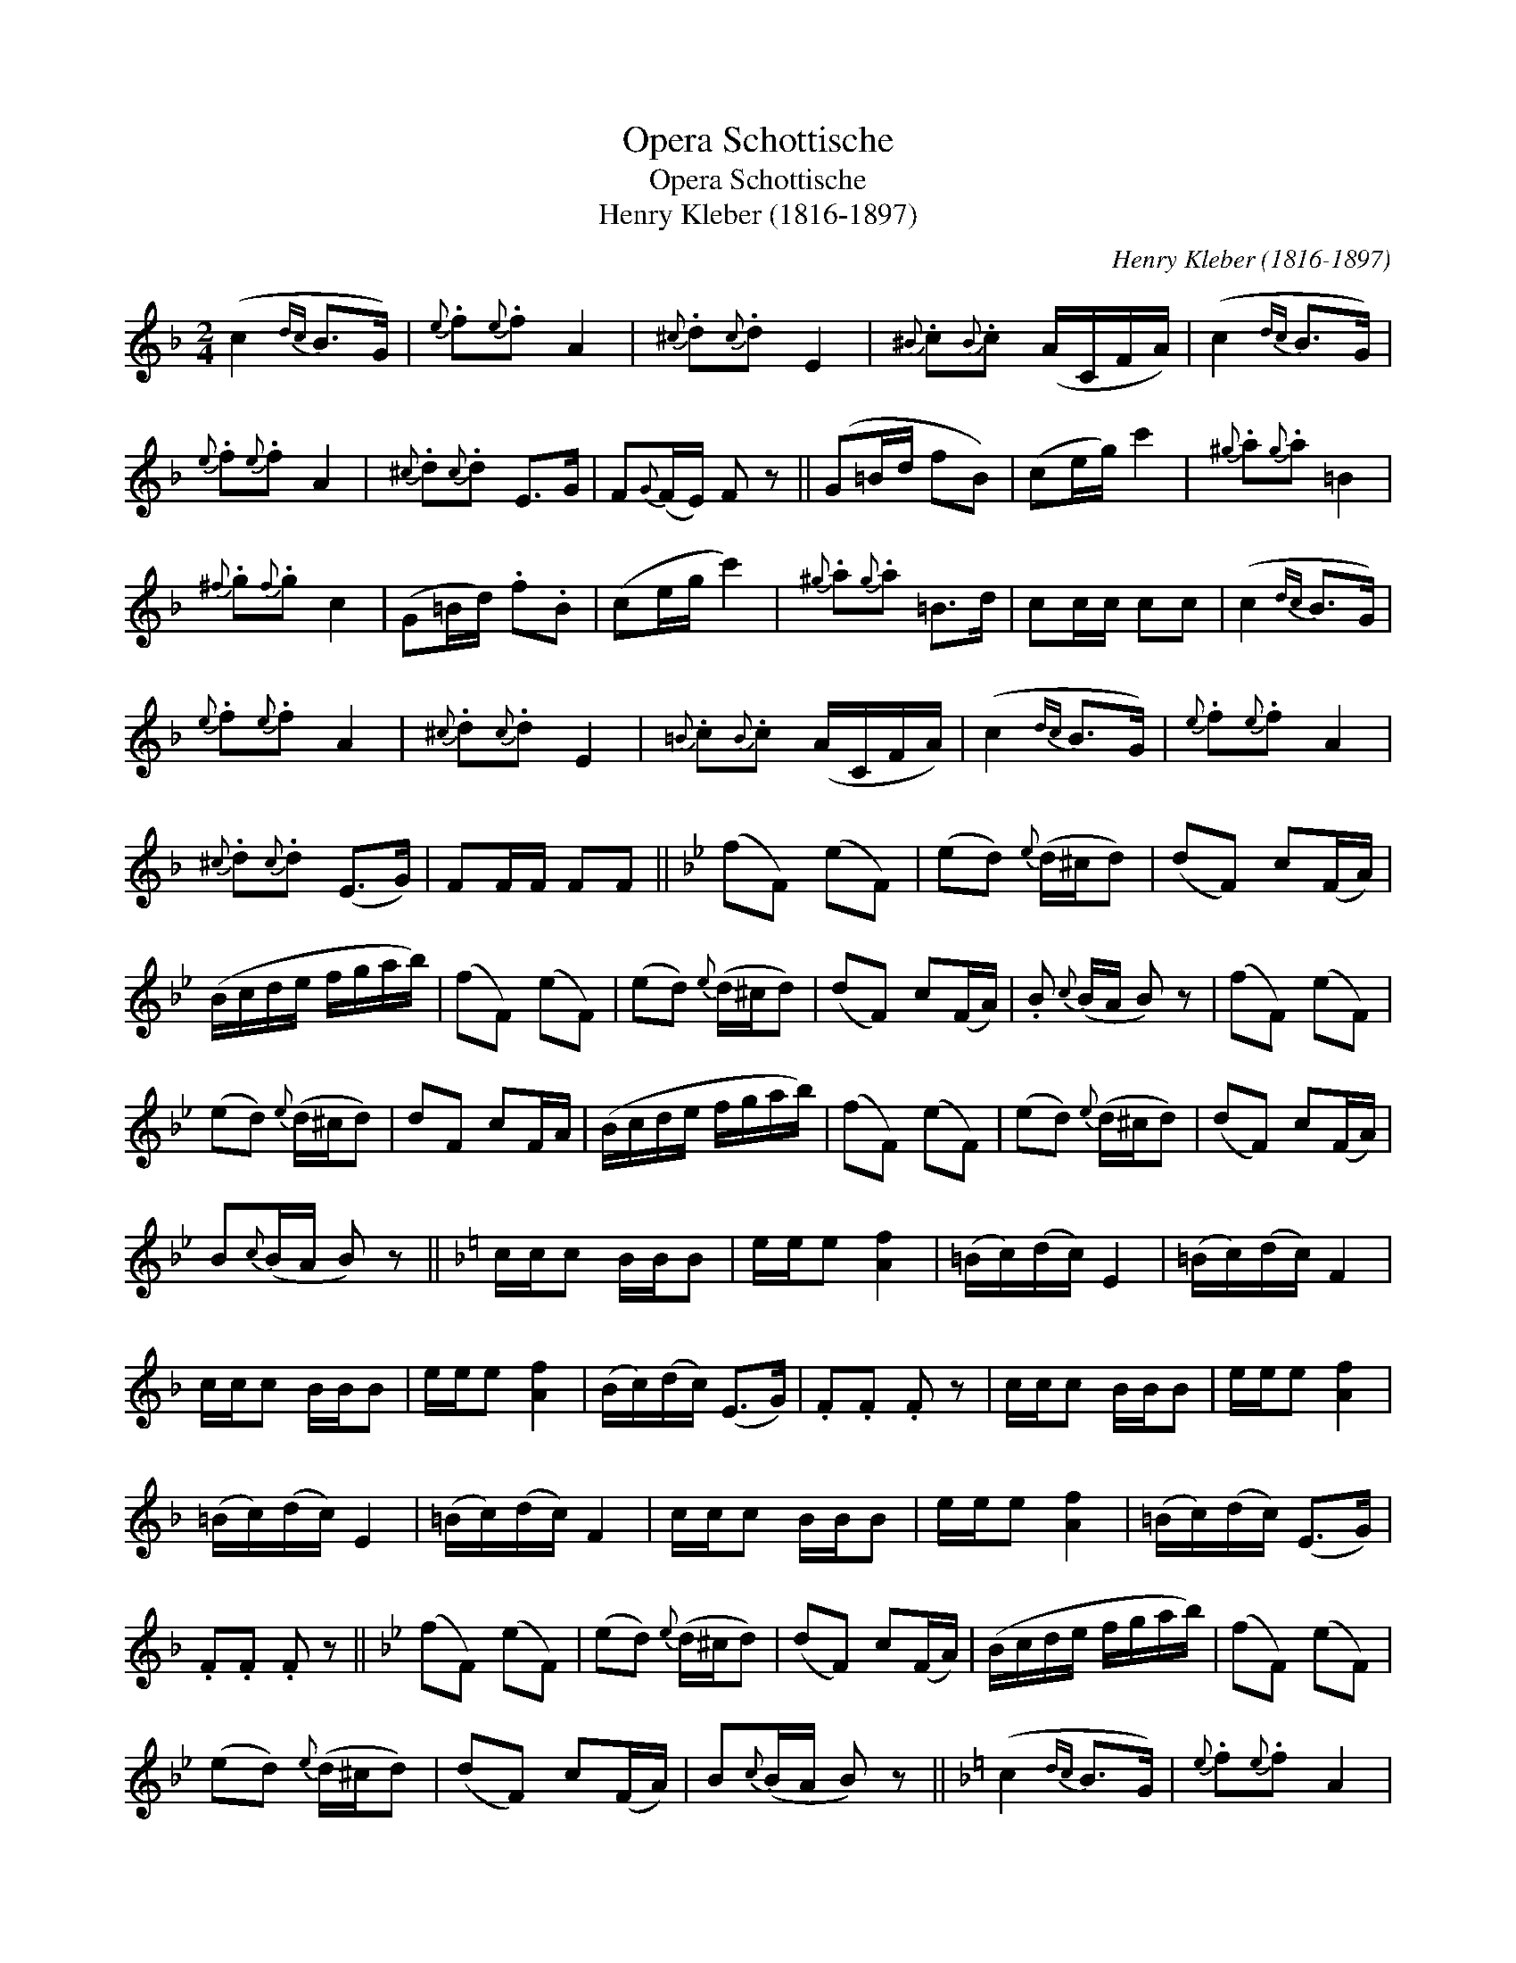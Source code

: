 X:1
T:Opera Schottische
T:Opera Schottische
T:Henry Kleber (1816-1897)
C:Henry Kleber (1816-1897)
L:1/8
M:2/4
K:F
V:1 treble 
V:1
 (c2{dc} B>G) |{e} .f{e}.f A2 |{^c} .d{c}.d E2 |{^B} .c{B}.c (A/C/F/A/) | (c2{dc} B>G) | %5
{e} .f{e}.f A2 |{^c} .d{c}.d E>G | F{G}(F/E/) F z || (G=B/d/ fB) | (ce/g/) c'2 |{^g} .a{g}.a =B2 | %11
{^f} .g{f}.g c2 | (G=B/d/) .f.B | (ce/g/ c'2) |{^g} .a{g}.a =B>d | cc/c/ cc | (c2{dc} B>G) | %17
{e} .f{e}.f A2 |{^c} .d{c}.d E2 |{=B} .c{B}.c (A/C/F/A/) | (c2{dc} B>G) |{e} .f{e}.f A2 | %22
{^c} .d{c}.d (E>G) | FF/F/ FF ||[K:Bb] (fF) (eF) | (ed){e} (d/^c/d) | (dF) c(F/A/) | %27
 (B/c/d/e/ f/g/a/b/) | (fF) (eF) | (ed){e} (d/^c/d) | (dF) c(F/A/) | .B{c} (B/A/ B) z | (fF) (eF) | %33
 (ed){e} (d/^c/d) | dF cF/A/ | (B/c/d/e/ f/g/a/b/) | (fF) (eF) | (ed){e} (d/^c/d) | (dF) c(F/A/) | %39
 B{c}(B/A/ B) z ||[K:F] c/c/c B/B/B | e/e/e [Af]2 | (=B/c/)(d/c/) E2 | (=B/c/)(d/c/) F2 | %44
 c/c/c B/B/B | e/e/e [Af]2 | (B/c/)(d/c/) (E>G) | .F.F .F z | c/c/c B/B/B | e/e/e [Af]2 | %50
 (=B/c/)(d/c/) E2 | (=B/c/)(d/c/) F2 | c/c/c B/B/B | e/e/e [Af]2 | (=B/c/)(d/c/) (E>G) | %55
 .F.F .F z ||[K:Bb] (fF) (eF) | (ed){e} (d/^c/d) | (dF) c(F/A/) | (B/c/d/e/ f/g/a/b/) | (fF) (eF) | %61
 (ed){e} (d/^c/d) | (dF) c(F/A/) | B{c}(B/A/ B) z ||[K:F] (c2{dc} B>G) |{e} .f{e}.f A2 | %66
{^c} .d{c}.d E2 |{^B} .c{B}.c (A/C/F/A/) | (c2{dc} B>G) |{e} .f{e}.f A2 |{^c} .d{c}.d E>G | %71
 F{G}(F/E/) F z || %72

